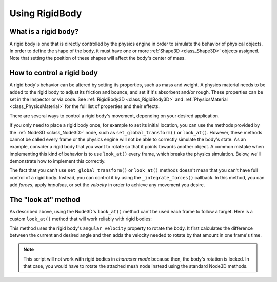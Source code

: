 .. _doc_rigid_body:

Using RigidBody
===============

What is a rigid body?
---------------------

A rigid body is one that is directly controlled by the physics engine in order to simulate the behavior of physical objects.
In order to define the shape of the body, it must have one or more :ref:`Shape3D <class_Shape3D>` objects assigned. Note that setting the position of these shapes will affect the body's center of mass.

How to control a rigid body
---------------------------

A rigid body's behavior can be altered by setting its properties, such as mass and weight.
A physics material needs to be added to the rigid body to adjust its friction and bounce,
and set if it's absorbent and/or rough. These properties can be set in the Inspector or via code.
See :ref:`RigidBody3D <class_RigidBody3D>` and :ref:`PhysicsMaterial <class_PhysicsMaterial>` for
the full list of properties and their effects.

There are several ways to control a rigid body's movement, depending on your desired application.

If you only need to place a rigid body once, for example to set its initial location, you can use the methods provided by the :ref:`Node3D <class_Node3D>` node, such as ``set_global_transform()`` or ``look_at()``. However, these methods cannot be called every frame or the physics engine will not be able to correctly simulate the body's state.
As an example, consider a rigid body that you want to rotate so that it points towards another object. A common mistake when implementing this kind of behavior is to use ``look_at()`` every frame, which breaks the physics simulation. Below, we'll demonstrate how to implement this correctly.

The fact that you can't use ``set_global_transform()`` or ``look_at()`` methods doesn't mean that you can't have full control of a rigid body. Instead, you can control it by using the ``_integrate_forces()`` callback. In this method, you can add *forces*, apply *impulses*, or set the *velocity* in order to achieve any movement you desire.

The "look at" method
--------------------

As described above, using the Node3D's ``look_at()`` method can't be used each frame to follow a target.
Here is a custom ``look_at()`` method that will work reliably with rigid bodies:

.. tabs::
 .. code-tab:: gdscript GDScript

    extends RigidBody3D

    func look_follow(state, current_transform, target_position):
        var up_dir = Vector3(0, 1, 0)
        var cur_dir = current_transform.basis * Vector3(0, 0, 1)
        var target_dir = (target_position - current_transform.origin).normalized()
        var rotation_angle = acos(cur_dir.x) - acos(target_dir.x)

        state.angular_velocity = up_dir * (rotation_angle / state.step)

    func _integrate_forces(state):
        var target_position = $my_target_node3d_node.global_transform.origin
        look_follow(state, global_transform, target_position)

 .. code-tab:: csharp

    using Godot;

    public partial class MyRigidBody3D : RigidBody3D
    {
        private void LookFollow(PhysicsDirectBodyState state, Transform3D currentTransform, Vector3 targetPosition)
        {
            var upDir = new Vector3(0, 1, 0);
            var curDir = currentTransform.Basis * new Vector3(0, 0, 1);
            var targetDir = (targetPosition - currentTransform.Origin).Normalized();
            var rotationAngle = Mathf.Acos(curDir.X) - Mathf.Acos(targetDir.X);

            state.SetAngularVelocity(upDir * (rotationAngle / state.GetStep()));
        }

        public override void _IntegrateForces(PhysicsDirectBodyState state)
        {
            var targetPosition = GetNode<Node3D>("MyTargetNode3DNode").GetGlobalTransform().Origin;
            LookFollow(state, GetGlobalTransform(), targetPosition);
        }
    }


This method uses the rigid body's ``angular_velocity`` property to rotate the body. It first calculates the difference between the current and desired angle and then adds the velocity needed to rotate by that amount in one frame's time.

.. note:: This script will not work with rigid bodies in *character mode* because then, the body's rotation is locked. In that case, you would have to rotate the attached mesh node instead using the standard Node3D methods.
